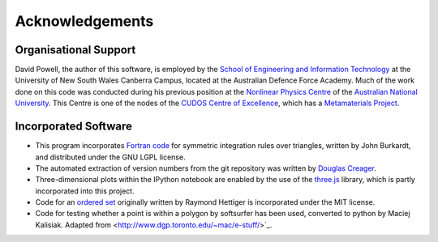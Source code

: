 Acknowledgements
================

Organisational Support
----------------------

David Powell, the author of this software, is employed by the `School of Engineering and Information Technology <https://www.unsw.adfa.edu.au/school-of-engineering-and-information-technology/>`_ at the University of New South Wales
Canberra Campus, located at the Australian Defence Force Academy. Much of the work done on this code was conducted during
his previous position at the `Nonlinear Physics Centre <http://physics.anu.edu.au/nonlinear>`_
of the `Australian National University <http://www.anu.edu.au/>`_. This Centre is
one of the nodes of the `CUDOS Centre of Excellence <http://cudos.org.au/>`_, which
has a `Metamaterials Project <http://cudos.org.au/research/projects/functional_metamaterials.shtml>`_.

Incorporated Software
---------------------

* This program incorporates `Fortran code <http://people.sc.fsu.edu/~jburkardt/f_src/triangle_dunavant_rule/triangle_dunavant_rule.html>`_
  for symmetric integration rules over triangles, written
  by John Burkardt, and distributed under the GNU LGPL license.

* The automated extraction of version numbers from the git repository was written by
  `Douglas Creager <http://dcreager.net/2010/02/10/setuptools-git-version-numbers/>`_.

* Three-dimensional plots within the IPython notebook are enabled by the use of the `three.js <http://threejs.org/>`_
  library, which is partly incorporated into this project.

* Code for an `ordered set <https://github.com/LuminosoInsight/ordered-set>`_ originally written by
  Raymond Hettiger is incorporated under the MIT license.

* Code for testing whether a point is within a polygon by softsurfer has been used, converted to
  python by Maciej Kalisiak. Adapted from <http://www.dgp.toronto.edu/~mac/e-stuff/>`_.